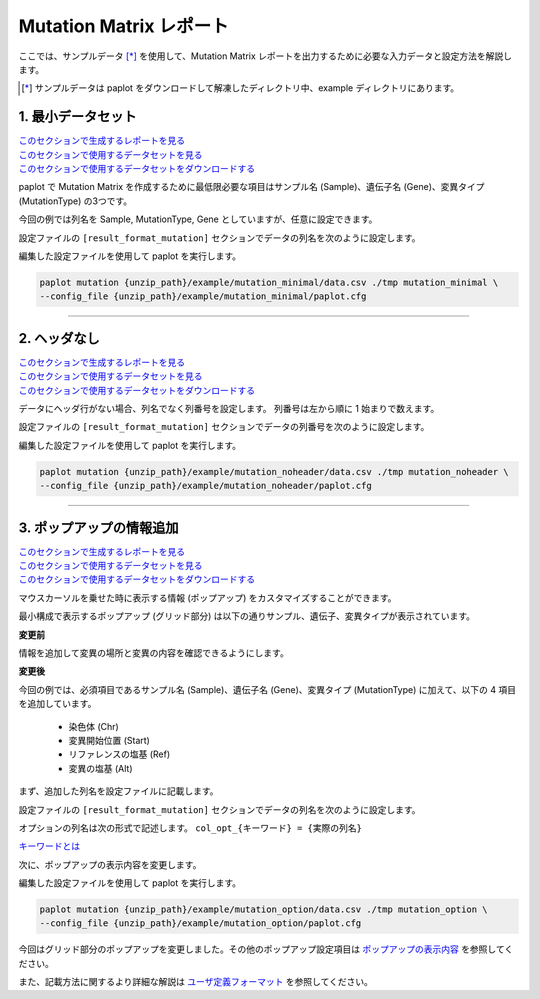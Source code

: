 **************************
Mutation Matrix レポート
**************************

ここでは、サンプルデータ [*]_ を使用して、Mutation Matrix レポートを出力するために必要な入力データと設定方法を解説します。

.. [*] サンプルデータは paplot をダウンロードして解凍したディレクトリ中、example ディレクトリにあります。

.. _mm_minimal:

==========================
1. 最小データセット
==========================

| `このセクションで生成するレポートを見る <http://genomon-project.github.io/paplot/mutation_minimal/graph_minimal.html>`__ 
| `このセクションで使用するデータセットを見る <https://github.com/Genomon-Project/paplot/blob/master/example/mutation_minimal>`__ 
| `このセクションで使用するデータセットをダウンロードする <https://github.com/Genomon-Project/paplot/blob/master/example/mutation_minimal.zip?raw=true>`__ 

paplot で Mutation Matrix を作成するために最低限必要な項目はサンプル名 (Sample)、遺伝子名 (Gene)、変異タイプ (MutationType) の3つです。

.. code-block:: cfg
  :caption: データファイルから一部抜粋 (example/mutation_minimal/data.csv)
  
  Sample,MutationType,Gene
  SAMPLE00,intronic,GATA3
  SAMPLE00,UTR3,CDH1
  SAMPLE00,exonic,GATA3
  SAMPLE01,splicing,WASF3
  SAMPLE01,intronic,WASF3
  SAMPLE01,exonic,NRAS
  SAMPLE02,intronic,FBXW7
  SAMPLE02,intronic,GATA3
  SAMPLE02,ncRNA_intronic,ACVR2B
  SAMPLE03,exonic,CAP2
  SAMPLE03,intronic,PIK3CA
  SAMPLE03,downstream,SEPT12

今回の例では列名を Sample, MutationType, Gene としていますが、任意に設定できます。

設定ファイルの ``[result_format_mutation]`` セクションでデータの列名を次のように設定します。

.. code-block:: cfg
  :caption: example/mutation_minimal/paplot.cfg

  [result_format_mutation]
  col_group = MutationType
  col_gene = Gene
  col_opt_id = Sample


編集した設定ファイルを使用して paplot を実行します。

.. code-block:: bash

  paplot mutation {unzip_path}/example/mutation_minimal/data.csv ./tmp mutation_minimal \
  --config_file {unzip_path}/example/mutation_minimal/paplot.cfg

----

.. _mm_noheader:

==========================
2. ヘッダなし
==========================

| `このセクションで生成するレポートを見る <http://genomon-project.github.io/paplot/mutation_noheader/graph_noheader.html>`__ 
| `このセクションで使用するデータセットを見る <https://github.com/Genomon-Project/paplot/blob/master/example/mutation_noheader>`__ 
| `このセクションで使用するデータセットをダウンロードする <https://github.com/Genomon-Project/paplot/blob/master/example/mutation_noheader.zip?raw=true>`__ 

.. code-block:: cfg
  :caption: データファイルから一部抜粋 (example/mutation_noheader/data.csv)

  SAMPLE00,intronic,GATA3
  SAMPLE00,UTR3,CDH1
  SAMPLE00,exonic,GATA3
  SAMPLE01,splicing,WASF3
  SAMPLE01,intronic,WASF3
  SAMPLE01,exonic,NRAS
  SAMPLE02,intronic,FBXW7
  SAMPLE02,intronic,GATA3
  SAMPLE02,ncRNA_intronic,ACVR2B
  SAMPLE03,exonic,CAP2
  SAMPLE03,intronic,PIK3CA
  SAMPLE03,downstream,SEPT12

データにヘッダ行がない場合、列名でなく列番号を設定します。
列番号は左から順に 1 始まりで数えます。

設定ファイルの ``[result_format_mutation]`` セクションでデータの列番号を次のように設定します。

.. code-block:: cfg
  :caption: example/mutation_noheader/paplot.cfg
  
  [result_format_mutation]
  # ヘッダオプションを False に設定
  header = False
  
  col_group = 2
  col_gene = 3
  col_opt_id = 1

編集した設定ファイルを使用して paplot を実行します。

.. code-block:: bash

  paplot mutation {unzip_path}/example/mutation_noheader/data.csv ./tmp mutation_noheader \
  --config_file {unzip_path}/example/mutation_noheader/paplot.cfg

----

.. _mm_option:

===================================
3. ポップアップの情報追加
===================================

| `このセクションで生成するレポートを見る <http://genomon-project.github.io/paplot/mutation_option/graph_option.html>`__ 
| `このセクションで使用するデータセットを見る <https://github.com/Genomon-Project/paplot/blob/master/example/mutation_option>`__ 
| `このセクションで使用するデータセットをダウンロードする <https://github.com/Genomon-Project/paplot/blob/master/example/mutation_option.zip?raw=true>`__ 

マウスカーソルを乗せた時に表示する情報 (ポップアップ) をカスタマイズすることができます。

最小構成で表示するポップアップ (グリッド部分) は以下の通りサンプル、遺伝子、変異タイプが表示されています。

**変更前**

.. image:: image/data_mut1.png

情報を追加して変異の場所と変異の内容を確認できるようにします。

**変更後**

.. image:: image/data_mut2.png

.. code-block:: cfg
  :caption: データファイルから一部抜粋 (example/mutation_option/data.csv)
  
  Sample,Chr,Start,Ref,Alt,MutationType,Gene
  SAMPLE00,chr10,8114472,A,C,intronic,GATA3
  SAMPLE00,chr13,28644892,G,-,intronic,FLT3
  SAMPLE00,chr13,28664636,-,G,intronic,FLT3
  SAMPLE00,chr16,68795521,-,T,UTR3,CDH1
  SAMPLE00,chr10,8117068,G,T,exonic,GATA3
  SAMPLE00,chr3,178906688,G,A,intronic,PIK3CA
  SAMPLE00,chr13,28603715,G,-,intergenic,FLT3
  SAMPLE00,chr14,103368263,G,C,intronic,TRAF3

今回の例では、必須項目であるサンプル名 (Sample)、遺伝子名 (Gene)、変異タイプ (MutationType) に加えて、以下の 4 項目を追加しています。

 - 染色体 (Chr)
 - 変異開始位置 (Start)
 - リファレンスの塩基 (Ref)
 - 変異の塩基 (Alt) 

まず、追加した列名を設定ファイルに記載します。

設定ファイルの ``[result_format_mutation]`` セクションでデータの列名を次のように設定します。

.. code-block:: cfg
  :caption: example/mutation_option/paplot.cfg
  :name: example/mutation_option/paplot.cfg_1
  
  [result_format_mutation]
  col_opt_chr = Chr
  col_opt_start = Start
  col_opt_ref = Ref
  col_opt_alt = Alt

オプションの列名は次の形式で記述します。 ``col_opt_{キーワード} = {実際の列名}`` 

`キーワードとは <./data_common.html#keyword>`_ 
 
次に、ポップアップの表示内容を変更します。

.. code-block:: cfg
  :caption: example/mutation_option/paplot.cfg
  :name: example/mutation_option/paplot.cfg_2
  
  [mutation]
  # 変更前 (最小構成の設定)
  # tooltip_format_checker_partial = Mutation Type[{group}]
  # 次のように変更
  tooltip_format_checker_partial = Mutation Type[{group}] {chr}:{start:,} [{ref} -> {alt}]

編集した設定ファイルを使用して paplot を実行します。

.. code-block:: bash

  paplot mutation {unzip_path}/example/mutation_option/data.csv ./tmp mutation_option \
  --config_file {unzip_path}/example/mutation_option/paplot.cfg

今回はグリッド部分のポップアップを変更しました。その他のポップアップ設定項目は `ポップアップの表示内容 <./config.html#mm-tooltip>`_ を参照してください。

また、記載方法に関するより詳細な解説は `ユーザ定義フォーマット <./data_common.html#user-format>`_ を参照してください。

.. |new| image:: image/tab_001.gif
